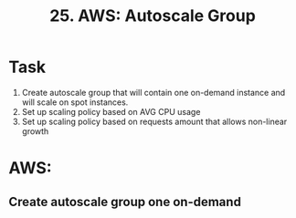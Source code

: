 #+TITLE: 25. AWS: Autoscale Group

* Task
1. Create autoscale group that will contain one on-demand instance and will scale on spot instances.
2. Set up scaling policy based on AVG CPU usage
3. Set up scaling policy based on requests amount that allows non-linear growth

* AWS:
** Create autoscale group one on-demand
